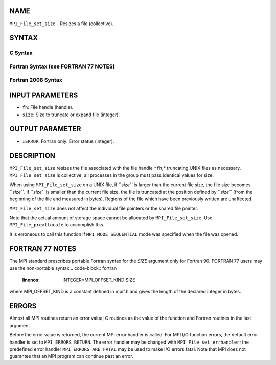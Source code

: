 NAME
----

``MPI_File_set_size`` - Resizes a file (collective).

SYNTAX
------
.. code-block:: FOOBAR_ERROR
   :linenos:

C Syntax
~~~~~~~~
.. code-block:: c
   :linenos:

   #include <mpi.h>
   int MPI_File_set_size(MPI_File fh, MPI_Offset size)

Fortran Syntax (see FORTRAN 77 NOTES)
~~~~~~~~~~~~~~~~~~~~~~~~~~~~~~~~~~~~~
.. code-block:: c
   :linenos:

   USE MPI
   ! or the older form: INCLUDE 'mpif.h'
   MPI_FILE_SET_SIZE(FH, SIZE, IERROR)
   	INTEGER	FH, IERROR
   	INTEGER(KIND=MPI_OFFSET_KIND)	SIZE

Fortran 2008 Syntax
~~~~~~~~~~~~~~~~~~~
.. code-block:: fortran
   :linenos:

   USE mpi_f08
   MPI_File_set_size(fh, size, ierror)
   	TYPE(MPI_File), INTENT(IN) :: fh
   	INTEGER(KIND=MPI_OFFSET_KIND), INTENT(IN) :: size
   	INTEGER, OPTIONAL, INTENT(OUT) :: ierror

INPUT PARAMETERS
----------------
* ``fh``: File handle (handle).
* ``size``: Size to truncate or expand file (integer).

OUTPUT PARAMETER
----------------
* ``IERROR``: Fortran only: Error status (integer).

DESCRIPTION
-----------

``MPI_File_set_size`` resizes the file associated with the file handle ``*fh``,*
truncating UNIX files as necessary. ``MPI_File_set_size`` is collective; all
processes in the group must pass identical values for size.

When using ``MPI_File_set_size`` on a UNIX file, if ``*size``* is larger than
the current file size, the file size becomes ``*size``*. If ``*size``* is
smaller than the current file size, the file is truncated at the
position defined by ``*size``* (from the beginning of the file and measured
in bytes). Regions of the file which have been previously written are
unaffected.

``MPI_File_set_size`` does not affect the individual file pointers or the
shared file pointer.

Note that the actual amount of storage space cannot be allocated by
``MPI_File_set_size``. Use ``MPI_File_preallocate`` to accomplish this.

It is erroneous to call this function if ``MPI_MODE_SEQUENTIAL`` mode was
specified when the file was opened.

FORTRAN 77 NOTES
----------------

The MPI standard prescribes portable Fortran syntax for the *SIZE*
argument only for Fortran 90. FORTRAN 77 users may use the non-portable
syntax
.. code-block:: fortran
   :linenos:

        INTEGER*MPI_OFFSET_KIND SIZE

where MPI_OFFSET_KIND is a constant defined in mpif.h and gives the
length of the declared integer in bytes.

ERRORS
------

Almost all MPI routines return an error value; C routines as the value
of the function and Fortran routines in the last argument.

Before the error value is returned, the current MPI error handler is
called. For MPI I/O function errors, the default error handler is set to
``MPI_ERRORS_RETURN``. The error handler may be changed with
``MPI_File_set_errhandler``; the predefined error handler
``MPI_ERRORS_ARE_FATAL`` may be used to make I/O errors fatal. Note that MPI
does not guarantee that an MPI program can continue past an error.
